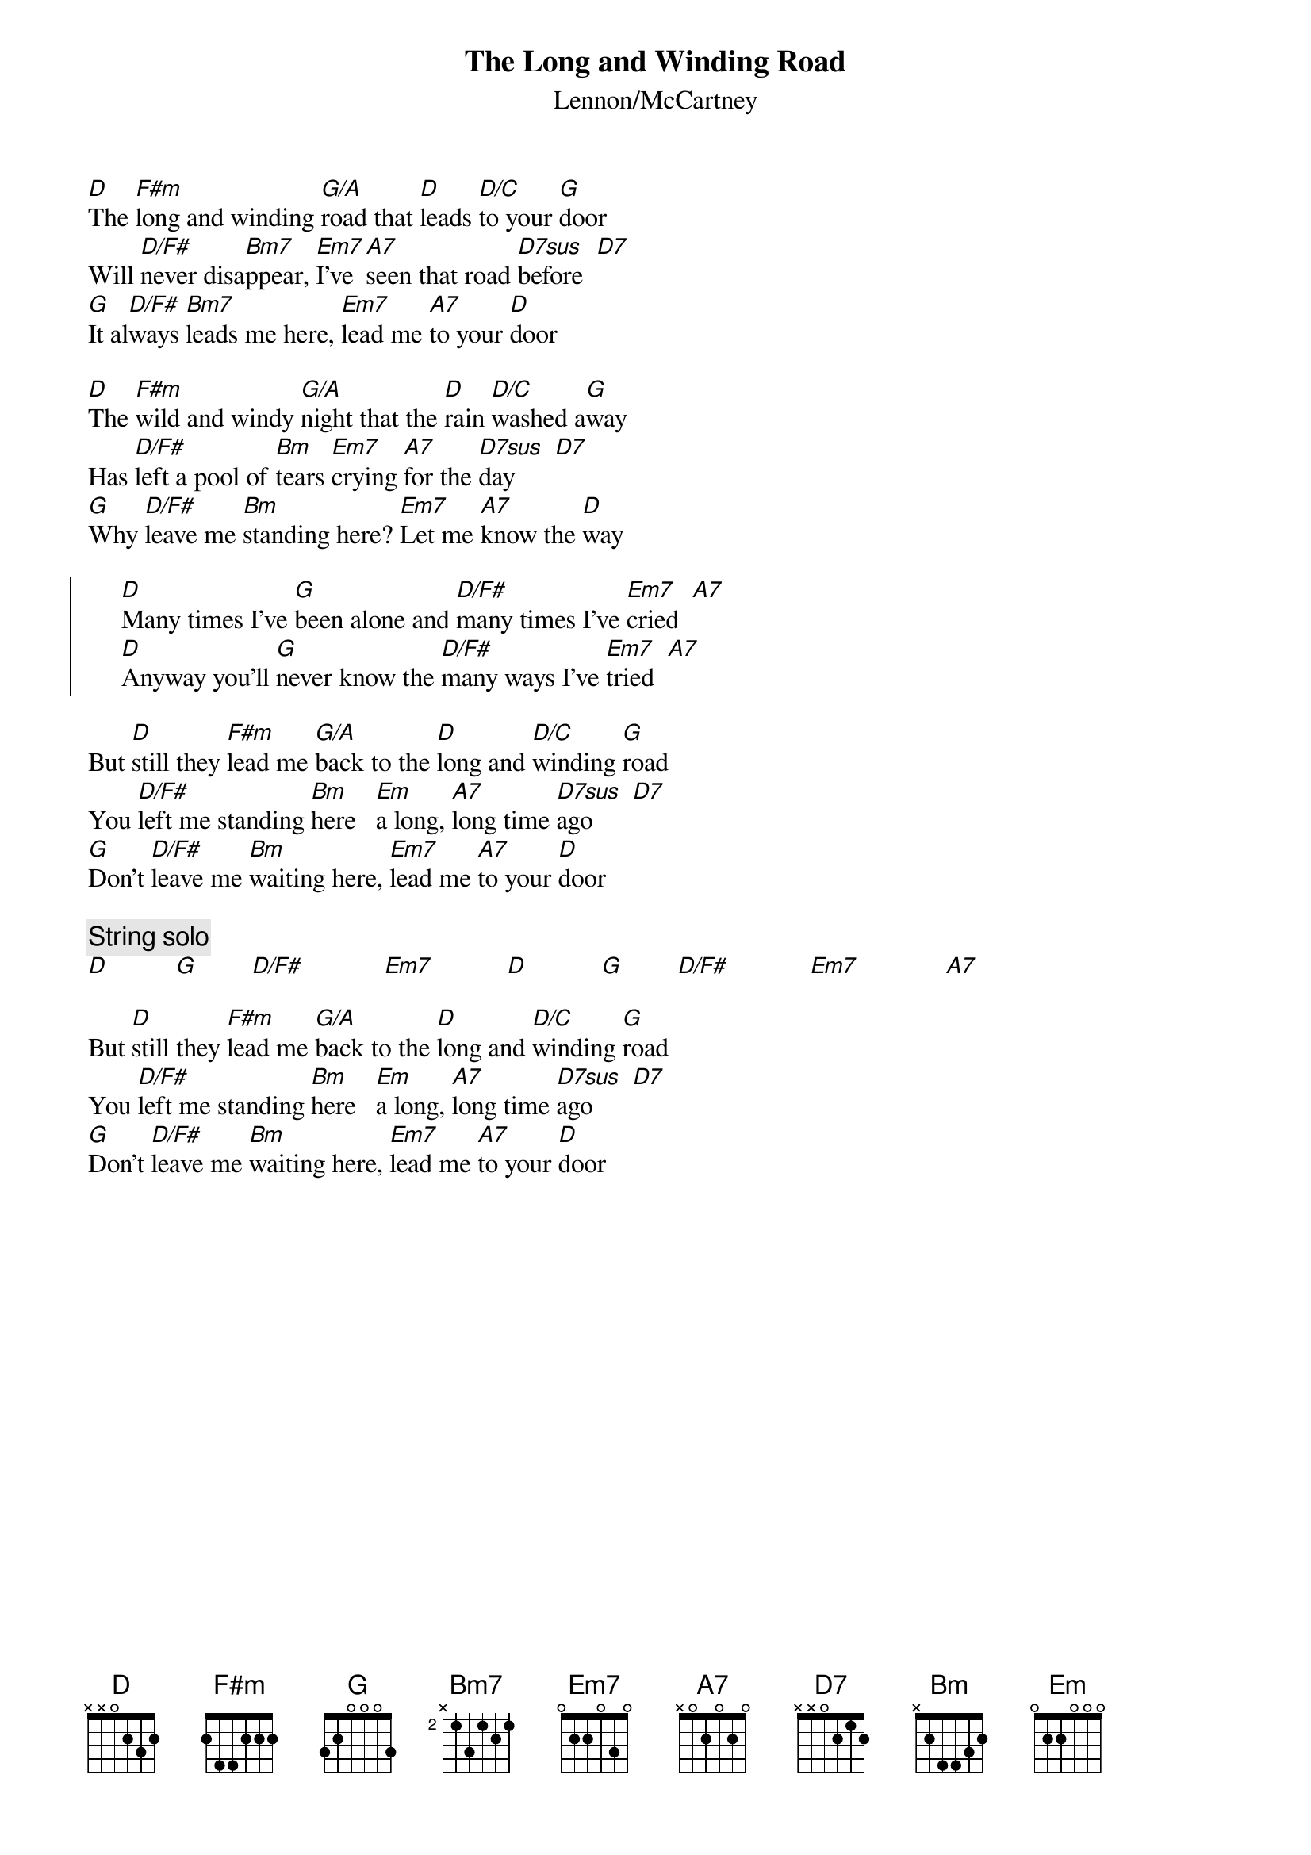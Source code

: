 {title:The Long and Winding Road}
{st:Lennon/McCartney}
{define: G/A 3 1 1 2 3 -1 3}
{define: D/C 1 0 3 2 0 3 -1}
{define: D7sus 1 3 1 2 0 0 -1}

[D]The [F#m]long and winding [G/A]road that [D]leads [D/C]to your [G]door
Will [D/F#]never disa[Bm7]ppear, [Em7]I've [A7]seen that road [D7sus]before  [D7] 
[G]It al[D/F#]ways [Bm7]leads me here, [Em7]lead me [A7]to your [D]door

[D]The [F#m]wild and windy [G/A]night that the [D]rain [D/C]washed a[G]way
Has [D/F#]left a pool of [Bm]tears [Em7]crying [A7]for the [D7sus]day      [D7] 
[G]Why [D/F#]leave me [Bm]standing here? [Em7]Let me [A7]know the [D]way

{soc}
     [D]Many times I've [G]been alone and [D/F#]many times I've [Em7]cried  [A7] 
     [D]Anyway you'll [G]never know the [D/F#]many ways I've [Em7]tried  [A7] 
{eoc}

But [D]still they [F#m]lead me [G/A]back to the [D]long and [D/C]winding [G]road 
You [D/F#]left me standing [Bm]here   [Em]a long, [A7]long time [D7sus]ago      [D7] 
[G]Don't [D/F#]leave me [Bm]waiting here, [Em7]lead me [A7]to your [D]door

{c:String solo}
[D]          [G]        [D/F#]            [Em7]           [D]           [G]        [D/F#]            [Em7]             [A7] 

But [D]still they [F#m]lead me [G/A]back to the [D]long and [D/C]winding [G]road 
You [D/F#]left me standing [Bm]here   [Em]a long, [A7]long time [D7sus]ago      [D7] 
[G]Don't [D/F#]leave me [Bm]waiting here, [Em7]lead me [A7]to your [D]door
